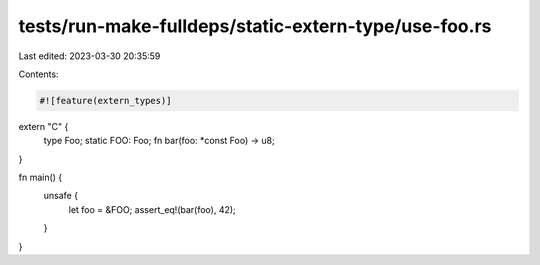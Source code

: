 tests/run-make-fulldeps/static-extern-type/use-foo.rs
=====================================================

Last edited: 2023-03-30 20:35:59

Contents:

.. code-block:: rs

    #![feature(extern_types)]

extern "C" {
    type Foo;
    static FOO: Foo;
    fn bar(foo: *const Foo) -> u8;
}

fn main() {
    unsafe {
        let foo = &FOO;
        assert_eq!(bar(foo), 42);
    }
}


